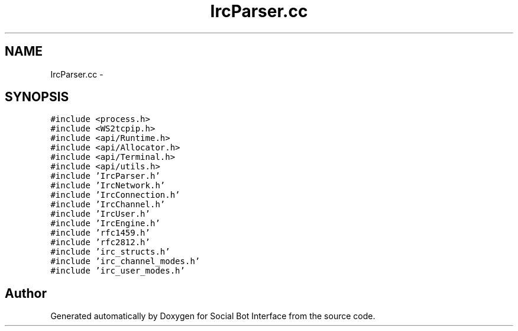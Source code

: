 .TH "IrcParser.cc" 3 "Mon Jun 23 2014" "Version 0.1" "Social Bot Interface" \" -*- nroff -*-
.ad l
.nh
.SH NAME
IrcParser.cc \- 
.SH SYNOPSIS
.br
.PP
\fC#include <process\&.h>\fP
.br
\fC#include <WS2tcpip\&.h>\fP
.br
\fC#include <api/Runtime\&.h>\fP
.br
\fC#include <api/Allocator\&.h>\fP
.br
\fC#include <api/Terminal\&.h>\fP
.br
\fC#include <api/utils\&.h>\fP
.br
\fC#include 'IrcParser\&.h'\fP
.br
\fC#include 'IrcNetwork\&.h'\fP
.br
\fC#include 'IrcConnection\&.h'\fP
.br
\fC#include 'IrcChannel\&.h'\fP
.br
\fC#include 'IrcUser\&.h'\fP
.br
\fC#include 'IrcEngine\&.h'\fP
.br
\fC#include 'rfc1459\&.h'\fP
.br
\fC#include 'rfc2812\&.h'\fP
.br
\fC#include 'irc_structs\&.h'\fP
.br
\fC#include 'irc_channel_modes\&.h'\fP
.br
\fC#include 'irc_user_modes\&.h'\fP
.br

.SH "Author"
.PP 
Generated automatically by Doxygen for Social Bot Interface from the source code\&.
